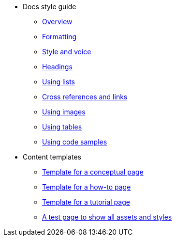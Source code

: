 * Docs style guide
** xref:docs-style:index.adoc[Overview]
** xref:docs-style:formatting.adoc[Formatting]
** xref:docs-style:style-and-voice.adoc[Style and voice]
** xref:docs-style:headings.adoc[Headings]
** xref:docs-style:using-lists.adoc[Using lists]
** xref:docs-style:links.adoc[Cross references and links]
** xref:docs-style:using-images.adoc[Using images]
** xref:docs-style:using-tables.adoc[Using tables]
** xref:docs-style:using-code-samples.adoc[Using code samples]
* Content templates
** xref:templates:template-conceptual.adoc[Template for a conceptual page]
** xref:templates:template-how-to.adoc[Template for a how-to page]
** xref:templates:template-tutorial.adoc[Template for a tutorial page]
** xref:templates:test-page-one.adoc[A test page to show all assets and styles]
